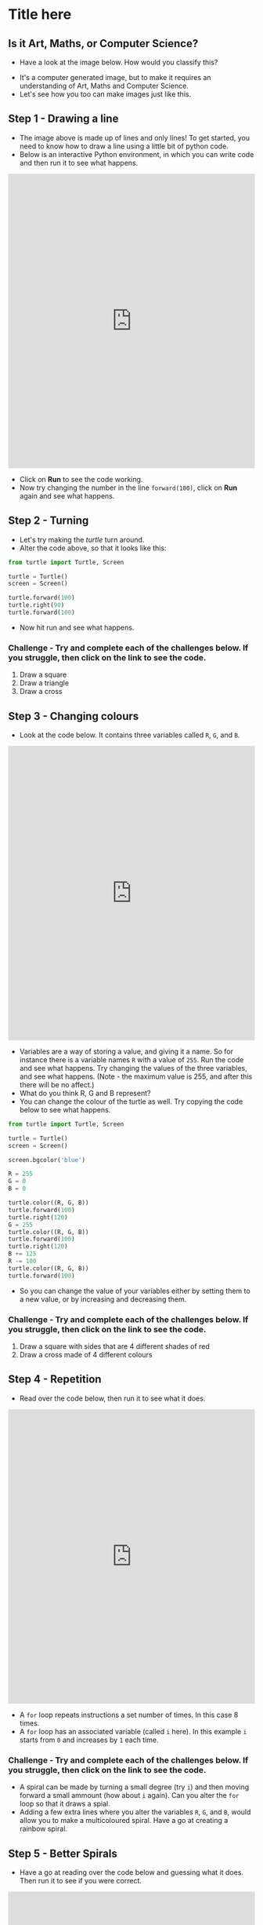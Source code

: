 * Title here

** Is it Art, Maths, or Computer Science?
- Have a look at the image below. How would you classify this?
[[file:screen1.png]]
- It's a computer generated image, but to make it requires an understanding of Art, Maths and Computer Science.
- Let's see how you too can make images just like this.

** Step 1 - Drawing a line
- The image above is made up of lines and only lines! To get started, you need to know how to draw a line using a little bit of python code.
- Below is an interactive Python environment, in which you can write code and then run it to see what happens.
#+begin_html
<iframe src="https://trinket.io/embed/python/0d2e8c2dac" width="100%" height="600" frameborder="0" marginwidth="0" marginheight="0" allowfullscreen></iframe>
#+end_html
- Click on *Run* to see the code working.
- Now try changing the number in the line =forward(100)=, click on *Run* again and see what happens.

** Step 2 - Turning
- Let's try making the /turtle/ turn around.
- Alter the code above, so that it looks like this:
#+begin_src python
from turtle import Turtle, Screen

turtle = Turtle()
screen = Screen()

turtle.forward(100)
turtle.right(90)
turtle.forward(100)
#+end_src
- Now hit run and see what happens.
*** Challenge - Try and complete each of the challenges below. If you struggle, then click on the link to see the code.
1. Draw a square
2. Draw a triangle
3. Draw a cross

** Step 3 - Changing colours
- Look at the code below. It contains three variables called =R=, =G=, and =B=.
#+begin_html
<iframe src="https://trinket.io/embed/python/b964b7d3ce" width="100%" height="600" frameborder="0" marginwidth="0" marginheight="0" allowfullscreen></iframe>
#+end_html
- Variables are a way of storing a value, and giving it a name. So for instance there is a variable names =R= with a value of =255=. Run the code and see what happens. Try changing the values of the three variables, and see what happens. (Note - the maximum value is 255, and after this there will be no affect.)
- What do you think R, G and B represent?
- You can change the colour of the turtle as well. Try copying the code below to see what happens.
#+begin_src python
from turtle import Turtle, Screen

turtle = Turtle()
screen = Screen()

screen.bgcolor('blue')

R = 255
G = 0
B = 0

turtle.color((R, G, B))
turtle.forward(100)
turtle.right(120)
G = 255
turtle.color((R, G, B))
turtle.forward(100)
turtle.right(120)
B += 125
R -= 100
turtle.color((R, G, B))
turtle.forward(100)
#+end_src

- So you can change the value of your variables either by setting them to a new value, or by increasing and decreasing them.

*** Challenge - Try and complete each of the challenges below. If you struggle, then click on the link to see the code.
1. Draw a square with sides that are 4 different shades of red
2. Draw a cross made of 4 different colours

** Step 4 - Repetition
- Read over the code below, then run it to see what it does.
#+begin_html
<iframe src="https://trinket.io/embed/python/5222e2013d" width="100%" height="600" frameborder="0" marginwidth="0" marginheight="0" allowfullscreen></iframe>
#+end_html
- A =for= loop repeats instructions a set number of times. In this case 8 times.
- A =for= loop has an associated variable (called =i= here). In this example =i= starts from =0= and increases by =1= each time.

*** Challenge - Try and complete each of the challenges below. If you struggle, then click on the link to see the code.
- A spiral can be made by turning a small degree (try =i=) and then moving forward a small ammount (how about =i= again). Can you alter the =for= loop so that it draws a spial.
- Adding a few extra lines where you alter the variables =R=, =G=, and =B=, would allow you to make a multicoloured spiral. Have a go at creating a rainbow spiral.

** Step 5 - Better Spirals
- Have a go at reading over the code below and guessing what it does. Then run it to see if you were correct.
#+begin_html
<iframe src="https://trinket.io/embed/python/8f98ccf1fa" width="100%" height="600" frameborder="0" marginwidth="0" marginheight="0" allowfullscreen></iframe>
#+end_html
- The first thing you'll probably notice is that this is going to take ages to run. We can speed things up a little though. Add in the following line, *before the =for= loop*.
#+begin_src python
turtle.speed(0)
#+end_src
- Run the code again and it should be a little faster.
